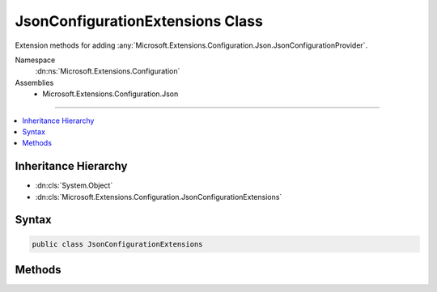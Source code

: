 

JsonConfigurationExtensions Class
=================================






Extension methods for adding :any:`Microsoft.Extensions.Configuration.Json.JsonConfigurationProvider`\.


Namespace
    :dn:ns:`Microsoft.Extensions.Configuration`
Assemblies
    * Microsoft.Extensions.Configuration.Json

----

.. contents::
   :local:



Inheritance Hierarchy
---------------------


* :dn:cls:`System.Object`
* :dn:cls:`Microsoft.Extensions.Configuration.JsonConfigurationExtensions`








Syntax
------

.. code-block:: csharp

    public class JsonConfigurationExtensions








.. dn:class:: Microsoft.Extensions.Configuration.JsonConfigurationExtensions
    :hidden:

.. dn:class:: Microsoft.Extensions.Configuration.JsonConfigurationExtensions

Methods
-------

.. dn:class:: Microsoft.Extensions.Configuration.JsonConfigurationExtensions
    :noindex:
    :hidden:

    
    .. dn:method:: Microsoft.Extensions.Configuration.JsonConfigurationExtensions.AddJsonFile(Microsoft.Extensions.Configuration.IConfigurationBuilder, Microsoft.Extensions.FileProviders.IFileProvider, System.String, System.Boolean, System.Boolean)
    
        
    
        
        Adds a JSON configuration source to <em>builder</em>.
    
        
    
        
        :param builder: The :any:`Microsoft.Extensions.Configuration.IConfigurationBuilder` to add to.
        
        :type builder: Microsoft.Extensions.Configuration.IConfigurationBuilder
    
        
        :param provider: The :any:`Microsoft.Extensions.FileProviders.IFileProvider` to use to access the file.
        
        :type provider: Microsoft.Extensions.FileProviders.IFileProvider
    
        
        :param path: Path relative to the base path stored in 
            :dn:prop:`Microsoft.Extensions.Configuration.IConfigurationBuilder.Properties` of <em>builder</em>.
        
        :type path: System.String
    
        
        :param optional: Whether the file is optional.
        
        :type optional: System.Boolean
    
        
        :param reloadOnChange: Whether the configuration should be reloaded if the file changes.
        
        :type reloadOnChange: System.Boolean
        :rtype: Microsoft.Extensions.Configuration.IConfigurationBuilder
        :return: The :any:`Microsoft.Extensions.Configuration.IConfigurationBuilder`\.
    
        
        .. code-block:: csharp
    
            public static IConfigurationBuilder AddJsonFile(this IConfigurationBuilder builder, IFileProvider provider, string path, bool optional, bool reloadOnChange)
    
    .. dn:method:: Microsoft.Extensions.Configuration.JsonConfigurationExtensions.AddJsonFile(Microsoft.Extensions.Configuration.IConfigurationBuilder, System.String)
    
        
    
        
        Adds the JSON configuration provider at <em>path</em> to <em>builder</em>.
    
        
    
        
        :param builder: The :any:`Microsoft.Extensions.Configuration.IConfigurationBuilder` to add to.
        
        :type builder: Microsoft.Extensions.Configuration.IConfigurationBuilder
    
        
        :param path: Path relative to the base path stored in 
            :dn:prop:`Microsoft.Extensions.Configuration.IConfigurationBuilder.Properties` of <em>builder</em>.
        
        :type path: System.String
        :rtype: Microsoft.Extensions.Configuration.IConfigurationBuilder
        :return: The :any:`Microsoft.Extensions.Configuration.IConfigurationBuilder`\.
    
        
        .. code-block:: csharp
    
            public static IConfigurationBuilder AddJsonFile(this IConfigurationBuilder builder, string path)
    
    .. dn:method:: Microsoft.Extensions.Configuration.JsonConfigurationExtensions.AddJsonFile(Microsoft.Extensions.Configuration.IConfigurationBuilder, System.String, System.Boolean)
    
        
    
        
        Adds the JSON configuration provider at <em>path</em> to <em>builder</em>.
    
        
    
        
        :param builder: The :any:`Microsoft.Extensions.Configuration.IConfigurationBuilder` to add to.
        
        :type builder: Microsoft.Extensions.Configuration.IConfigurationBuilder
    
        
        :param path: Path relative to the base path stored in 
            :dn:prop:`Microsoft.Extensions.Configuration.IConfigurationBuilder.Properties` of <em>builder</em>.
        
        :type path: System.String
    
        
        :param optional: Whether the file is optional.
        
        :type optional: System.Boolean
        :rtype: Microsoft.Extensions.Configuration.IConfigurationBuilder
        :return: The :any:`Microsoft.Extensions.Configuration.IConfigurationBuilder`\.
    
        
        .. code-block:: csharp
    
            public static IConfigurationBuilder AddJsonFile(this IConfigurationBuilder builder, string path, bool optional)
    
    .. dn:method:: Microsoft.Extensions.Configuration.JsonConfigurationExtensions.AddJsonFile(Microsoft.Extensions.Configuration.IConfigurationBuilder, System.String, System.Boolean, System.Boolean)
    
        
    
        
        Adds the JSON configuration provider at <em>path</em> to <em>builder</em>.
    
        
    
        
        :param builder: The :any:`Microsoft.Extensions.Configuration.IConfigurationBuilder` to add to.
        
        :type builder: Microsoft.Extensions.Configuration.IConfigurationBuilder
    
        
        :param path: Path relative to the base path stored in 
            :dn:prop:`Microsoft.Extensions.Configuration.IConfigurationBuilder.Properties` of <em>builder</em>.
        
        :type path: System.String
    
        
        :param optional: Whether the file is optional.
        
        :type optional: System.Boolean
    
        
        :param reloadOnChange: Whether the configuration should be reloaded if the file changes.
        
        :type reloadOnChange: System.Boolean
        :rtype: Microsoft.Extensions.Configuration.IConfigurationBuilder
        :return: The :any:`Microsoft.Extensions.Configuration.IConfigurationBuilder`\.
    
        
        .. code-block:: csharp
    
            public static IConfigurationBuilder AddJsonFile(this IConfigurationBuilder builder, string path, bool optional, bool reloadOnChange)
    


